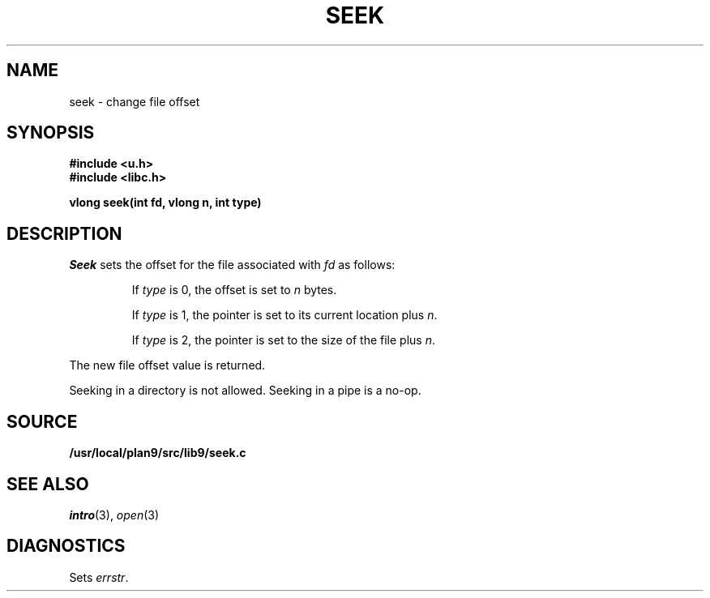 .TH SEEK 3
.SH NAME
seek \- change file offset
.SH SYNOPSIS
.B #include <u.h>
.br
.B #include <libc.h>
.PP
.B
vlong seek(int fd, vlong n, int type)
.SH DESCRIPTION
.I Seek
sets the offset for the file
associated with
.I fd
as follows:
.IP
If
.I type
is 0, the offset is set to
.I n
bytes.
.IP
If
.I type
is 1, the pointer is set to its current location plus
.IR n .
.IP
If
.I type
is 2, the pointer is set to the size of the
file plus
.IR n .
.PP
The new file offset value is returned.
.PP
Seeking in a directory is not allowed.
Seeking in a pipe is a no-op.
.SH SOURCE
.B /usr/local/plan9/src/lib9/seek.c
.SH SEE ALSO
.IR intro (3),
.IR open (3)
.SH DIAGNOSTICS
Sets
.IR errstr .
